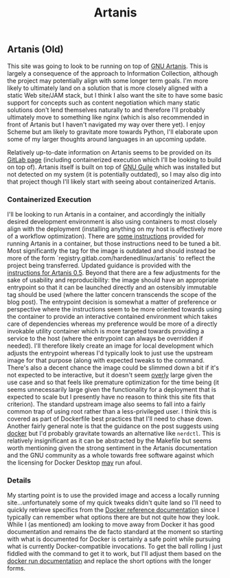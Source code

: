 #+TITLE: Artanis

** Artanis (Old)

This site was going to look to be running on top of [[file:sources.org::#gnuartanis][GNU
Artanis]]. This is largely a consequence of the approach to
Information Collection, although the project may potentially align
with some longer term goals. I'm more likely to ultimately land on a
solution that is more closely aligned with a static Web site/JAM
stack, but I think I also want the site to have some basic support for
concepts such as content negotiation which many static solutions don't
lend themselves naturally to and therefore I'll probably ultimately
move to something like nginx (which is also recommended in front of
Artanis but I haven't navigated my way over there yet). I enjoy Scheme
but am likely to gravitate more towards Python, I'll elaborate upon
some of my larger thoughts around languages in an upcoming update.

Relatively up-to-date information on Artanis seems to be provided on
its [[file:sources.org::#src-artanis_github][GitLab page]] (including containerized execution which I'll be
looking to build on top of). Artanis itself is built on top of [[file:sources.org::#src-gnuguile][GNU
Guile]] which was installed but not detected on my system (it is
potentially outdated), so I may also dig into that project though I'll
likely start with seeing about containerized Artanis.

*** Containerized Execution

I'll be looking to run Artanis in a container, and accordingly the
initially desired development environment is also using containers to
most closely align with the deployment (installing anything on my host
is effectively more of a workflow optimization). There are [[file:sources.org::#src-nalaginrut-artanis-docker][some
instructions]] provided for running Artanis in a container, but those
instructions need to be tuned a bit. Most significantly the tag for
the image is outdated and should instead be more of the form
`registry.gitlab.com/hardenedlinux/artanis` to reflect the project
being transferred. Updated guidance is provided with the [[file:sources.org::#src-nalaginrut-artanis_0.5_docker][instructions
for Artanis 0.5]]. Beyond that there are a few adjustments for the
sake of usability and reproducibility: the image should have an
appropriate entrypoint so that it can be launched directly and an
ostensibly immutable tag should be used (where the latter concern
transcends the scope of the blog post). The entrypoint decision is
somewhat a matter of preference or perspective where the instructions
seem to be more oriented towards using the container to provide an
interactive contained environment which takes care of dependencies
whereas my preference would be more of a directly invokable utility
container which is more targeted towards providing a service to the
host (where the entrypoint can always be overridden if needed). I'll
therefore likely create an image for local development which adjusts
the entrypoint whereas I'd typically look to just use the upstream
image for that purpose (along with expected tweaks to the command.
There's also a decent chance the image could be slimmed down a bit if
it's not expected to be interactive, but it doesn't seem _overly_
large given the use case and so that feels like premature optimization
for the time being (it seems unnecessarily large given the
functionality for a deployment that is expected to scale but I
presently have no reason to think this site fits that criterion).  The
standard upstream image also seems to fall into a fairly common trap
of using root rather than a less-privileged user. I think this is
covered as part of Dockerfile best practices that I'll need to chase
down. Another fairly general note is that the guidance on the post
suggests using [[file:sources.org::#src-docker-get][docker]] but I'd probably gravitate towards an
alternative like ~nerdctl~. This is relatively insignificant as it can
be abstracted by the Makefile but seems worth mentioning given the
strong sentiment in the Artanis documentation and the GNU community as
a whole towards free software against which the licensing for Docker
Desktop _may_ run afoul.

*** Details

My starting point is to use the provided image and access a locally
running site...unfortunately some of my quick tweaks didn't quite land
so I'll need to quickly retrieve specifics from the [[file:sources.org::#docker-reference][Docker reference
documentation]] since I typically can remember what options there are
but not quite how they look. While I (as mentioned) am looking to move
away from Docker it has good documentation and remains the de facto
standard at the moment so starting with what is documented for Docker
is certainly a safe point while pursuing what is currently
Docker-compatible invocations.  To get the ball rolling I just fiddled
with the command to get it to work, but I'll adjust them based on the
[[file:sources.org::#docker-run][docker run documentation]] and replace the short options with the longer
forms.

#  LocalWords:  DOTy GAE
